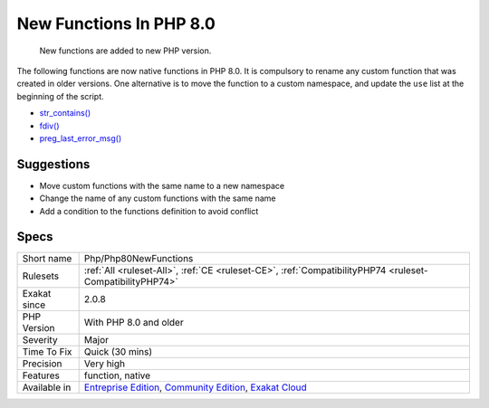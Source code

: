 .. _php-php80newfunctions:

.. _new-functions-in-php-8.0:

New Functions In PHP 8.0
++++++++++++++++++++++++

  New functions are added to new PHP version.

The following functions are now native functions in PHP 8.0. It is compulsory to rename any custom function that was created in older versions. One alternative is to move the function to a custom namespace, and update the ``use`` list at the beginning of the script. 

* `str_contains() <https://www.php.net/str_contains>`_
* `fdiv() <https://www.php.net/fdiv>`_
* `preg_last_error_msg() <https://www.php.net/preg_last_error_msg>`_

Suggestions
___________

* Move custom functions with the same name to a new namespace
* Change the name of any custom functions with the same name
* Add a condition to the functions definition to avoid conflict




Specs
_____

+--------------+-----------------------------------------------------------------------------------------------------------------------------------------------------------------------------------------+
| Short name   | Php/Php80NewFunctions                                                                                                                                                                   |
+--------------+-----------------------------------------------------------------------------------------------------------------------------------------------------------------------------------------+
| Rulesets     | :ref:`All <ruleset-All>`, :ref:`CE <ruleset-CE>`, :ref:`CompatibilityPHP74 <ruleset-CompatibilityPHP74>`                                                                                |
+--------------+-----------------------------------------------------------------------------------------------------------------------------------------------------------------------------------------+
| Exakat since | 2.0.8                                                                                                                                                                                   |
+--------------+-----------------------------------------------------------------------------------------------------------------------------------------------------------------------------------------+
| PHP Version  | With PHP 8.0 and older                                                                                                                                                                  |
+--------------+-----------------------------------------------------------------------------------------------------------------------------------------------------------------------------------------+
| Severity     | Major                                                                                                                                                                                   |
+--------------+-----------------------------------------------------------------------------------------------------------------------------------------------------------------------------------------+
| Time To Fix  | Quick (30 mins)                                                                                                                                                                         |
+--------------+-----------------------------------------------------------------------------------------------------------------------------------------------------------------------------------------+
| Precision    | Very high                                                                                                                                                                               |
+--------------+-----------------------------------------------------------------------------------------------------------------------------------------------------------------------------------------+
| Features     | function, native                                                                                                                                                                        |
+--------------+-----------------------------------------------------------------------------------------------------------------------------------------------------------------------------------------+
| Available in | `Entreprise Edition <https://www.exakat.io/entreprise-edition>`_, `Community Edition <https://www.exakat.io/community-edition>`_, `Exakat Cloud <https://www.exakat.io/exakat-cloud/>`_ |
+--------------+-----------------------------------------------------------------------------------------------------------------------------------------------------------------------------------------+


